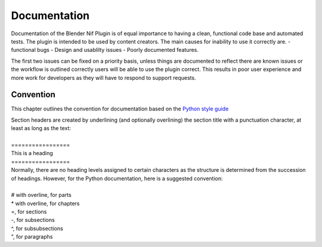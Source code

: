 *************
Documentation
*************
.. _developement-docs:

Documentation of the Blender Nif Plugin is of equal importance to having a clean, functional code base and automated tests.
The plugin is intended to be used by content creators. The main causes for inability to use it correctly are.
- functional bugs
- Design and usablilty issues
- Poorly documented features.

The first two issues can be fixed on a priority basis, unless things are documented to reflect there are known issues or the workflow is outlined correctly
users will be able to use the plugin correct. This results in poor user experience and more work for developers as they will have to respond to support requests.


Convention
==========
.. _developement-docs-convention:

This chapter outlines the convention for documentation based on the `Python style guide <https://docs.python.org/devguide/documenting.html#style-guide>`_

| Section headers are created by underlining (and optionally overlining) the section title with a punctuation character, at least as long as the text:
| 
| =================
| This is a heading
| =================
| Normally, there are no heading levels assigned to certain characters as the structure is determined from the succession of headings. However, for the Python documentation, here is a suggested convention:
|
| # with overline, for parts
| * with overline, for chapters
| =, for sections
| -, for subsections
| ^, for subsubsections
| ", for paragraphs